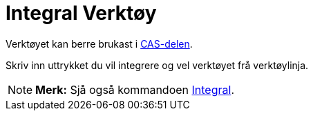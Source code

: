 = Integral Verktøy
:page-en: tools/Integral
ifdef::env-github[:imagesdir: /nn/modules/ROOT/assets/images]

Verktøyet kan berre brukast i xref:/CAS_delen.adoc[CAS-delen].

Skriv inn uttrykket du vil integrere og vel verktøyet frå verktøylinja.

[NOTE]
====

*Merk:* Sjå også kommandoen xref:/commands/Integral.adoc[Integral].

====
